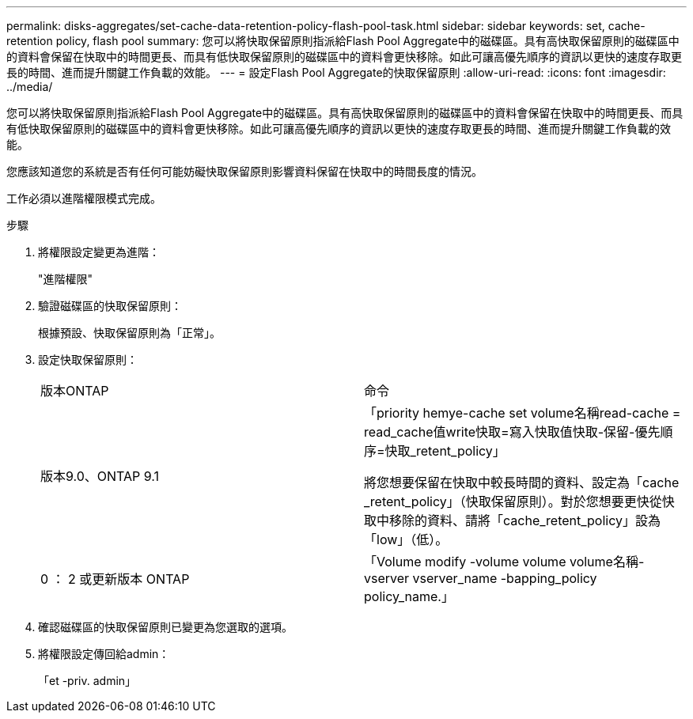 ---
permalink: disks-aggregates/set-cache-data-retention-policy-flash-pool-task.html 
sidebar: sidebar 
keywords: set, cache-retention policy, flash pool 
summary: 您可以將快取保留原則指派給Flash Pool Aggregate中的磁碟區。具有高快取保留原則的磁碟區中的資料會保留在快取中的時間更長、而具有低快取保留原則的磁碟區中的資料會更快移除。如此可讓高優先順序的資訊以更快的速度存取更長的時間、進而提升關鍵工作負載的效能。 
---
= 設定Flash Pool Aggregate的快取保留原則
:allow-uri-read: 
:icons: font
:imagesdir: ../media/


[role="lead"]
您可以將快取保留原則指派給Flash Pool Aggregate中的磁碟區。具有高快取保留原則的磁碟區中的資料會保留在快取中的時間更長、而具有低快取保留原則的磁碟區中的資料會更快移除。如此可讓高優先順序的資訊以更快的速度存取更長的時間、進而提升關鍵工作負載的效能。

您應該知道您的系統是否有任何可能妨礙快取保留原則影響資料保留在快取中的時間長度的情況。

工作必須以進階權限模式完成。

.步驟
. 將權限設定變更為進階：
+
"進階權限"

. 驗證磁碟區的快取保留原則：
+
根據預設、快取保留原則為「正常」。

. 設定快取保留原則：
+
|===


| 版本ONTAP | 命令 


 a| 
版本9.0、ONTAP 9.1
 a| 
「priority hemye-cache set volume名稱read-cache = read_cache值write快取=寫入快取值快取-保留-優先順序=快取_retent_policy」

將您想要保留在快取中較長時間的資料、設定為「cache _retent_policy」（快取保留原則）。對於您想要更快從快取中移除的資料、請將「cache_retent_policy」設為「low」（低）。



 a| 
0 ： 2 或更新版本 ONTAP
 a| 
「Volume modify -volume volume volume名稱-vserver vserver_name -bapping_policy policy_name.」

|===
. 確認磁碟區的快取保留原則已變更為您選取的選項。
. 將權限設定傳回給admin：
+
「et -priv. admin」


